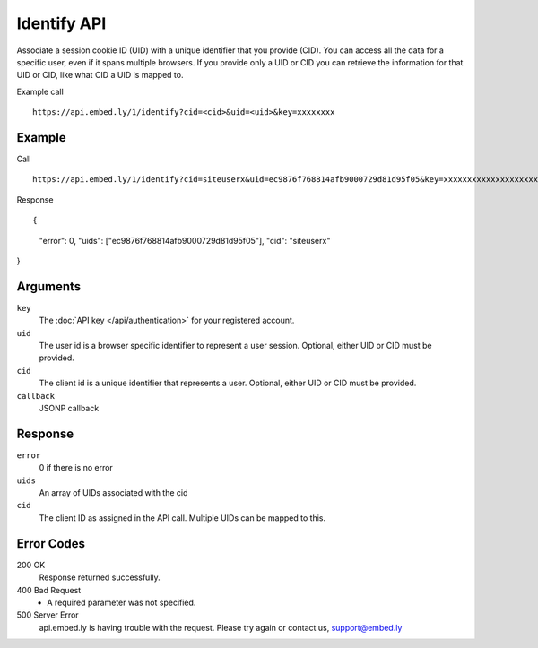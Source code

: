 Identify API
=================

Associate a session cookie ID (UID) with a unique identifier that you provide
(CID). You can access all the data for a specific user, even if it spans
multiple browsers.  If you provide only a UID or CID you can retrieve the
information for that UID or CID, like what CID a UID is mapped to.

Example call ::

    https://api.embed.ly/1/identify?cid=<cid>&uid=<uid>&key=xxxxxxxx


Example
-------
Call ::

    https://api.embed.ly/1/identify?cid=siteuserx&uid=ec9876f768814afb9000729d81d95f05&key=xxxxxxxxxxxxxxxxxxxxxx


Response ::

{
  "error": 0,
  "uids": ["ec9876f768814afb9000729d81d95f05"],
  "cid": "siteuserx"
}


Arguments
---------

``key``
      The :doc:`API key </api/authentication>` for your registered account.

``uid``
      The user id is a browser specific identifier to represent a user session.
      Optional, either UID or CID must be provided.

``cid``
      The client id is a unique identifier that represents a user.
      Optional, either UID or CID must be provided.

``callback``
      JSONP callback


Response
--------

``error``
      0 if there is no error

``uids``
      An array of UIDs associated with the cid

``cid``
      The client ID as assigned in the API call. Multiple UIDs can be mapped to
      this.


Error Codes
-----------


200 OK
  Response returned successfully.

400 Bad Request
  * A required parameter was not specified.

500 Server Error
  api.embed.ly is having trouble with the request. Please try again or contact us,
  support@embed.ly
